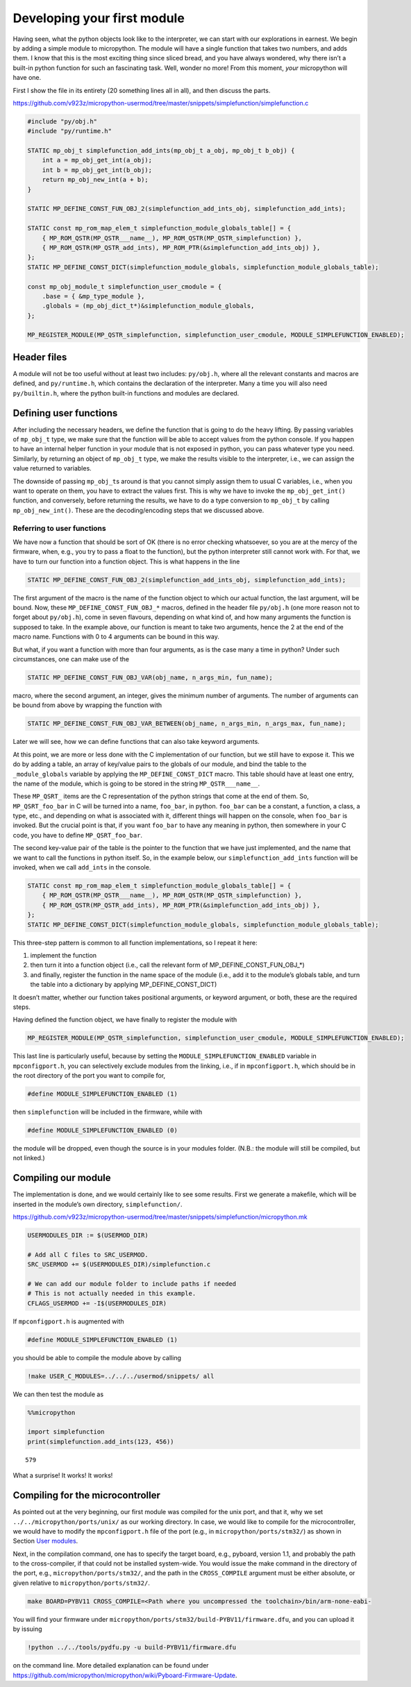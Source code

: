 
Developing your first module
============================

Having seen, what the python objects look like to the interpreter, we
can start with our explorations in earnest. We begin by adding a simple
module to micropython. The module will have a single function that takes
two numbers, and adds them. I know that this is the most exciting thing
since sliced bread, and you have always wondered, why there isn’t a
built-in python function for such an fascinating task. Well, wonder no
more! From this moment, *your* micropython will have one.

First I show the file in its entirety (20 something lines all in all),
and then discuss the parts.

https://github.com/v923z/micropython-usermod/tree/master/snippets/simplefunction/simplefunction.c

.. code:: cpp
        
    
    #include "py/obj.h"
    #include "py/runtime.h"
    
    STATIC mp_obj_t simplefunction_add_ints(mp_obj_t a_obj, mp_obj_t b_obj) {
        int a = mp_obj_get_int(a_obj);
        int b = mp_obj_get_int(b_obj);
        return mp_obj_new_int(a + b);
    }
    
    STATIC MP_DEFINE_CONST_FUN_OBJ_2(simplefunction_add_ints_obj, simplefunction_add_ints);
    
    STATIC const mp_rom_map_elem_t simplefunction_module_globals_table[] = {
        { MP_ROM_QSTR(MP_QSTR___name__), MP_ROM_QSTR(MP_QSTR_simplefunction) },
        { MP_ROM_QSTR(MP_QSTR_add_ints), MP_ROM_PTR(&simplefunction_add_ints_obj) },
    };
    STATIC MP_DEFINE_CONST_DICT(simplefunction_module_globals, simplefunction_module_globals_table);
    
    const mp_obj_module_t simplefunction_user_cmodule = {
        .base = { &mp_type_module },
        .globals = (mp_obj_dict_t*)&simplefunction_module_globals,
    };
    
    MP_REGISTER_MODULE(MP_QSTR_simplefunction, simplefunction_user_cmodule, MODULE_SIMPLEFUNCTION_ENABLED);

Header files
------------

A module will not be too useful without at least two includes:
``py/obj.h``, where all the relevant constants and macros are defined,
and ``py/runtime.h``, which contains the declaration of the interpreter.
Many a time you will also need ``py/builtin.h``, where the python
built-in functions and modules are declared.

Defining user functions
-----------------------

After including the necessary headers, we define the function that is
going to do the heavy lifting. By passing variables of ``mp_obj_t``
type, we make sure that the function will be able to accept values from
the python console. If you happen to have an internal helper function in
your module that is not exposed in python, you can pass whatever type
you need. Similarly, by returning an object of ``mp_obj_t`` type, we
make the results visible to the interpreter, i.e., we can assign the
value returned to variables.

The downside of passing ``mp_obj_t``\ s around is that you cannot simply
assign them to usual C variables, i.e., when you want to operate on
them, you have to extract the values first. This is why we have to
invoke the ``mp_obj_get_int()`` function, and conversely, before
returning the results, we have to do a type conversion to ``mp_obj_t``
by calling ``mp_obj_new_int()``. These are the decoding/encoding steps
that we discussed above.

Referring to user functions
~~~~~~~~~~~~~~~~~~~~~~~~~~~

We have now a function that should be sort of OK (there is no error
checking whatsoever, so you are at the mercy of the firmware, when,
e.g., you try to pass a float to the function), but the python
interpreter still cannot work with. For that, we have to turn our
function into a function object. This is what happens in the line

.. code:: c

   STATIC MP_DEFINE_CONST_FUN_OBJ_2(simplefunction_add_ints_obj, simplefunction_add_ints);

The first argument of the macro is the name of the function object to
which our actual function, the last argument, will be bound. Now, these
``MP_DEFINE_CONST_FUN_OBJ_*`` macros, defined in the header file
``py/obj.h`` (one more reason not to forget about ``py/obj.h``), come in
seven flavours, depending on what kind of, and how many arguments the
function is supposed to take. In the example above, our function is
meant to take two arguments, hence the 2 at the end of the macro name.
Functions with 0 to 4 arguments can be bound in this way.

But what, if you want a function with more than four arguments, as is
the case many a time in python? Under such circumstances, one can make
use of the

.. code:: c

   STATIC MP_DEFINE_CONST_FUN_OBJ_VAR(obj_name, n_args_min, fun_name);

macro, where the second argument, an integer, gives the minimum number
of arguments. The number of arguments can be bound from above by
wrapping the function with

.. code:: c

   STATIC MP_DEFINE_CONST_FUN_OBJ_VAR_BETWEEN(obj_name, n_args_min, n_args_max, fun_name);

Later we will see, how we can define functions that can also take
keyword arguments.

At this point, we are more or less done with the C implementation of our
function, but we still have to expose it. This we do by adding a table,
an array of key/value pairs to the globals of our module, and bind the
table to the ``_module_globals`` variable by applying the
``MP_DEFINE_CONST_DICT`` macro. This table should have at least one
entry, the name of the module, which is going to be stored in the string
``MP_QSTR___name__``.

These ``MP_QSRT_`` items are the C representation of the python strings
that come at the end of them. So, ``MP_QSRT_foo_bar`` in C will be
turned into a name, ``foo_bar``, in python. ``foo_bar`` can be a
constant, a function, a class, a type, etc., and depending on what is
associated with it, different things will happen on the console, when
``foo_bar`` is invoked. But the crucial point is that, if you want
``foo_bar`` to have any meaning in python, then somewhere in your C
code, you have to define ``MP_QSRT_foo_bar``.

The second key-value pair of the table is the pointer to the function
that we have just implemented, and the name that we want to call the
functions in python itself. So, in the example below, our
``simplefunction_add_ints`` function will be invoked, when we call
``add_ints`` in the console.

.. code:: c

   STATIC const mp_rom_map_elem_t simplefunction_module_globals_table[] = {
       { MP_ROM_QSTR(MP_QSTR___name__), MP_ROM_QSTR(MP_QSTR_simplefunction) },
       { MP_ROM_QSTR(MP_QSTR_add_ints), MP_ROM_PTR(&simplefunction_add_ints_obj) },
   };
   STATIC MP_DEFINE_CONST_DICT(simplefunction_module_globals, simplefunction_module_globals_table);

This three-step pattern is common to all function implementations, so I
repeat it here:

1. implement the function
2. then turn it into a function object (i.e., call the relevant form of
   MP_DEFINE_CONST_FUN_OBJ_*)
3. and finally, register the function in the name space of the module
   (i.e., add it to the module’s globals table, and turn the table into
   a dictionary by applying MP_DEFINE_CONST_DICT)

It doesn’t matter, whether our function takes positional arguments, or
keyword argument, or both, these are the required steps.

Having defined the function object, we have finally to register the
module with

.. code:: c

   MP_REGISTER_MODULE(MP_QSTR_simplefunction, simplefunction_user_cmodule, MODULE_SIMPLEFUNCTION_ENABLED);

This last line is particularly useful, because by setting the
``MODULE_SIMPLEFUNCTION_ENABLED`` variable in ``mpconfigport.h``, you
can selectively exclude modules from the linking, i.e., if in
``mpconfigport.h``, which should be in the root directory of the port
you want to compile for,

.. code:: c

   #define MODULE_SIMPLEFUNCTION_ENABLED (1)

then ``simplefunction`` will be included in the firmware, while with

.. code:: c

   #define MODULE_SIMPLEFUNCTION_ENABLED (0)

the module will be dropped, even though the source is in your modules
folder. (N.B.: the module will still be compiled, but not linked.)

Compiling our module
--------------------

The implementation is done, and we would certainly like to see some
results. First we generate a makefile, which will be inserted in the
module’s own directory, ``simplefunction/``.

https://github.com/v923z/micropython-usermod/tree/master/snippets/simplefunction/micropython.mk

.. code:: make
        
    
    USERMODULES_DIR := $(USERMOD_DIR)
    
    # Add all C files to SRC_USERMOD.
    SRC_USERMOD += $(USERMODULES_DIR)/simplefunction.c
    
    # We can add our module folder to include paths if needed
    # This is not actually needed in this example.
    CFLAGS_USERMOD += -I$(USERMODULES_DIR)
If ``mpconfigport.h`` is augmented with

.. code:: make

   #define MODULE_SIMPLEFUNCTION_ENABLED (1)

you should be able to compile the module above by calling

.. code:: bash

    !make USER_C_MODULES=../../../usermod/snippets/ all
We can then test the module as

.. code ::
        
    %%micropython
    
    import simplefunction
    print(simplefunction.add_ints(123, 456))
.. parsed-literal::

    579
    

What a surprise! It works! It works!

Compiling for the microcontroller
---------------------------------

As pointed out at the very beginning, our first module was compiled for
the unix port, and that it, why we set ``../../micropython/ports/unix/``
as our working directory. In case, we would like to compile for the
microcontroller, we would have to modify the ``mpconfigport.h`` file of
the port (e.g., in ``micropython/ports/stm32/``) as shown in Section
`User modules <#User-modules-in-micropython>`__.

Next, in the compilation command, one has to specify the target board,
e.g., pyboard, version 1.1, and probably the path to the cross-compiler,
if that could not be installed system-wide. You would issue the make
command in the directory of the port, e.g.,
``micropython/ports/stm32/``, and the path in the ``CROSS_COMPILE``
argument must be either absolute, or given relative to
``micropython/ports/stm32/``.

.. code:: bash

   make BOARD=PYBV11 CROSS_COMPILE=<Path where you uncompressed the toolchain>/bin/arm-none-eabi-

You will find your firmware under
``micropython/ports/stm32/build-PYBV11/firmware.dfu``, and you can
upload it by issuing

.. code:: bash

    !python ../../tools/pydfu.py -u build-PYBV11/firmware.dfu 
on the command line. More detailed explanation can be found under
https://github.com/micropython/micropython/wiki/Pyboard-Firmware-Update.
